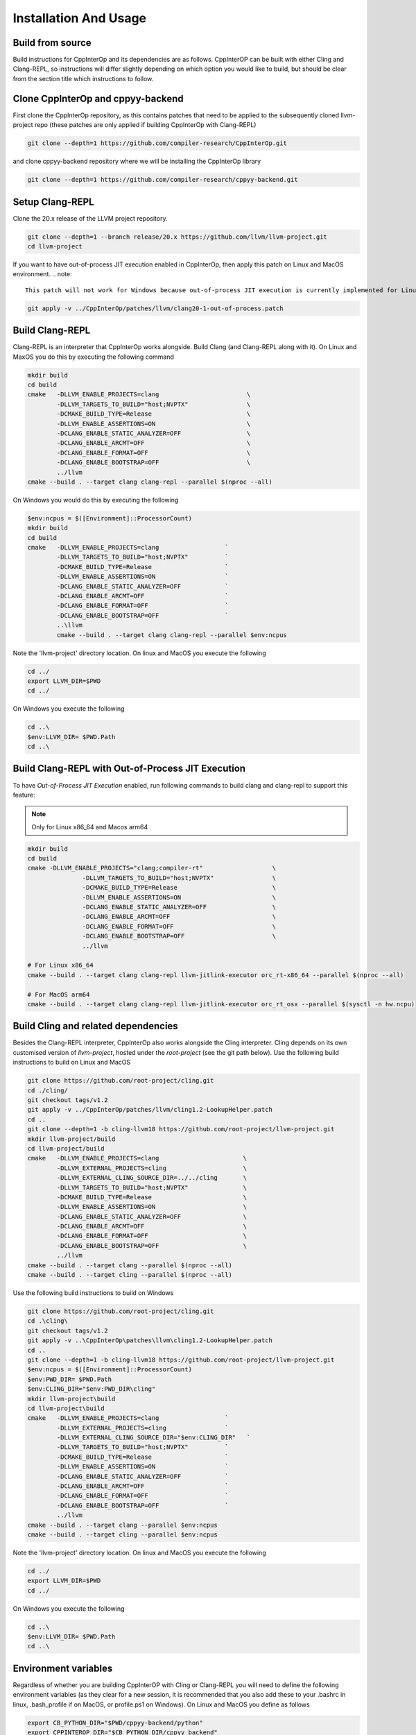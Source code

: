 ########################
 Installation And Usage
########################

*******************
 Build from source
*******************

Build instructions for CppInterOp and its dependencies are as follows.
CppInterOP can be built with either Cling and Clang-REPL, so instructions will
differ slightly depending on which option you would like to build, but should be
clear from the section title which instructions to follow.

************************************
 Clone CppInterOp and cppyy-backend
************************************

First clone the CppInterOp repository, as this contains patches that need to be
applied to the subsequently cloned llvm-project repo (these patches are only
applied if building CppInterOp with Clang-REPL)

.. code:: bash

   git clone --depth=1 https://github.com/compiler-research/CppInterOp.git

and clone cppyy-backend repository where we will be installing the CppInterOp
library

.. code:: bash

   git clone --depth=1 https://github.com/compiler-research/cppyy-backend.git

******************
 Setup Clang-REPL
******************

Clone the 20.x release of the LLVM project repository.

.. code:: bash

   git clone --depth=1 --branch release/20.x https://github.com/llvm/llvm-project.git
   cd llvm-project

If you want to have out-of-process JIT execution enabled in CppInterOp, then apply this patch on Linux and MacOS environment.
.. note::

   This patch will not work for Windows because out-of-process JIT execution is currently implemented for Linux and MacOS only.

.. code:: bash

   git apply -v ../CppInterOp/patches/llvm/clang20-1-out-of-process.patch

******************
 Build Clang-REPL
******************

Clang-REPL is an interpreter that CppInterOp works alongside. Build Clang (and
Clang-REPL along with it). On Linux and MaxOS you do this by executing the
following command

.. code:: bash

   mkdir build
   cd build
   cmake   -DLLVM_ENABLE_PROJECTS=clang                        \
           -DLLVM_TARGETS_TO_BUILD="host;NVPTX"                \
           -DCMAKE_BUILD_TYPE=Release                          \
           -DLLVM_ENABLE_ASSERTIONS=ON                         \
           -DCLANG_ENABLE_STATIC_ANALYZER=OFF                  \
           -DCLANG_ENABLE_ARCMT=OFF                            \
           -DCLANG_ENABLE_FORMAT=OFF                           \
           -DCLANG_ENABLE_BOOTSTRAP=OFF                        \
           ../llvm
   cmake --build . --target clang clang-repl --parallel $(nproc --all)

On Windows you would do this by executing the following

.. code:: powershell

   $env:ncpus = $([Environment]::ProcessorCount)
   mkdir build
   cd build
   cmake   -DLLVM_ENABLE_PROJECTS=clang                  `
           -DLLVM_TARGETS_TO_BUILD="host;NVPTX"          `
           -DCMAKE_BUILD_TYPE=Release                    `
           -DLLVM_ENABLE_ASSERTIONS=ON                   `
           -DCLANG_ENABLE_STATIC_ANALYZER=OFF            `
           -DCLANG_ENABLE_ARCMT=OFF                      `
           -DCLANG_ENABLE_FORMAT=OFF                     `
           -DCLANG_ENABLE_BOOTSTRAP=OFF                  `
           ..\llvm
           cmake --build . --target clang clang-repl --parallel $env:ncpus

Note the 'llvm-project' directory location. On linux and MacOS you execute the
following

.. code:: bash

   cd ../
   export LLVM_DIR=$PWD
   cd ../

On Windows you execute the following

.. code:: powershell

   cd ..\
   $env:LLVM_DIR= $PWD.Path
   cd ..\

***************************************************
Build Clang-REPL with Out-of-Process JIT Execution
***************************************************

To have `Out-of-Process JIT Execution` enabled, run following commands to build clang and clang-repl to support this feature:

.. note::

   Only for Linux x86_64 and Macos arm64

.. code:: bash

   mkdir build 
   cd build 
   cmake -DLLVM_ENABLE_PROJECTS="clang;compiler-rt"                   \
                  -DLLVM_TARGETS_TO_BUILD="host;NVPTX"                \
                  -DCMAKE_BUILD_TYPE=Release                          \
                  -DLLVM_ENABLE_ASSERTIONS=ON                         \
                  -DCLANG_ENABLE_STATIC_ANALYZER=OFF                  \
                  -DCLANG_ENABLE_ARCMT=OFF                            \
                  -DCLANG_ENABLE_FORMAT=OFF                           \
                  -DCLANG_ENABLE_BOOTSTRAP=OFF                        \
                  ../llvm
   
   # For Linux x86_64
   cmake --build . --target clang clang-repl llvm-jitlink-executor orc_rt-x86_64 --parallel $(nproc --all)

   # For MacOS arm64
   cmake --build . --target clang clang-repl llvm-jitlink-executor orc_rt_osx --parallel $(sysctl -n hw.ncpu)

**************************************
 Build Cling and related dependencies
**************************************

Besides the Clang-REPL interpreter, CppInterOp also works alongside the Cling
interpreter. Cling depends on its own customised version of `llvm-project`,
hosted under the `root-project` (see the git path below). Use the following
build instructions to build on Linux and MacOS

.. code:: bash

   git clone https://github.com/root-project/cling.git
   cd ./cling/
   git checkout tags/v1.2
   git apply -v ../CppInterOp/patches/llvm/cling1.2-LookupHelper.patch
   cd ..
   git clone --depth=1 -b cling-llvm18 https://github.com/root-project/llvm-project.git
   mkdir llvm-project/build
   cd llvm-project/build
   cmake   -DLLVM_ENABLE_PROJECTS=clang                       \
           -DLLVM_EXTERNAL_PROJECTS=cling                     \
           -DLLVM_EXTERNAL_CLING_SOURCE_DIR=../../cling       \
           -DLLVM_TARGETS_TO_BUILD="host;NVPTX"               \
           -DCMAKE_BUILD_TYPE=Release                         \
           -DLLVM_ENABLE_ASSERTIONS=ON                        \
           -DCLANG_ENABLE_STATIC_ANALYZER=OFF                 \
           -DCLANG_ENABLE_ARCMT=OFF                           \
           -DCLANG_ENABLE_FORMAT=OFF                          \
           -DCLANG_ENABLE_BOOTSTRAP=OFF                       \
           ../llvm
   cmake --build . --target clang --parallel $(nproc --all)
   cmake --build . --target cling --parallel $(nproc --all)

Use the following build instructions to build on Windows

.. code:: powershell

   git clone https://github.com/root-project/cling.git
   cd .\cling\
   git checkout tags/v1.2
   git apply -v ..\CppInterOp\patches\llvm\cling1.2-LookupHelper.patch
   cd ..
   git clone --depth=1 -b cling-llvm18 https://github.com/root-project/llvm-project.git
   $env:ncpus = $([Environment]::ProcessorCount)
   $env:PWD_DIR= $PWD.Path
   $env:CLING_DIR="$env:PWD_DIR\cling"
   mkdir llvm-project\build
   cd llvm-project\build
   cmake   -DLLVM_ENABLE_PROJECTS=clang                  `
           -DLLVM_EXTERNAL_PROJECTS=cling                `
           -DLLVM_EXTERNAL_CLING_SOURCE_DIR="$env:CLING_DIR"   `
           -DLLVM_TARGETS_TO_BUILD="host;NVPTX"          `
           -DCMAKE_BUILD_TYPE=Release                    `
           -DLLVM_ENABLE_ASSERTIONS=ON                   `
           -DCLANG_ENABLE_STATIC_ANALYZER=OFF            `
           -DCLANG_ENABLE_ARCMT=OFF                      `
           -DCLANG_ENABLE_FORMAT=OFF                     `
           -DCLANG_ENABLE_BOOTSTRAP=OFF                  `
           ../llvm
   cmake --build . --target clang --parallel $env:ncpus
   cmake --build . --target cling --parallel $env:ncpus

Note the 'llvm-project' directory location. On linux and MacOS you execute the
following

.. code:: bash

   cd ../
   export LLVM_DIR=$PWD
   cd ../

On Windows you execute the following

.. code:: powershell

   cd ..\
   $env:LLVM_DIR= $PWD.Path
   cd ..\

***********************
 Environment variables
***********************

Regardless of whether you are building CppInterOP with Cling or Clang-REPL you
will need to define the following environment variables (as they clear for a new
session, it is recommended that you also add these to your .bashrc in linux,
.bash_profile if on MacOS, or profile.ps1 on Windows). On Linux and MacOS you
define as follows

.. code:: bash

   export CB_PYTHON_DIR="$PWD/cppyy-backend/python"
   export CPPINTEROP_DIR="$CB_PYTHON_DIR/cppyy_backend"

If building CppInterOp against clang-repl you will need to define the following

.. code:: bash

   export CPLUS_INCLUDE_PATH="${CPLUS_INCLUDE_PATH}:${LLVM_DIR}/llvm/include:${LLVM_DIR}/clang/include:${LLVM_DIR}/build/include:${LLVM_DIR}/build/tools/clang/include"

and if building against cling you will need to define the following

.. code:: bash
   
   export CLING_DIR="$(pwd)/cling"
   export CLING_BUILD_DIR="$(pwd)/cling/build"
   export CPLUS_INCLUDE_PATH="${CLING_DIR}/tools/cling/include:${CLING_BUILD_DIR}/include:${LLVM_DIR}/llvm/include:${LLVM_DIR}/clang/include:${LLVM_BUILD_DIR}/include:${LLVM_BUILD_DIR}/tools/clang/include:$PWD/include"

If on MacOS you will also need the following environment variable defined

.. code:: bash

   export SDKROOT=`xcrun --show-sdk-path`

On Windows you define as follows (assumes you have defined $env:PWD_DIR=
$PWD.Path )

.. code:: powershell

   $env:CB_PYTHON_DIR="$env:PWD_DIR\cppyy-backend\python"
   $env:CPPINTEROP_DIR="$env:CB_PYTHON_DIR\cppyy_backend"


If building against clang-repl you will have the following defined

.. code:: powershell

   $env:CPLUS_INCLUDE_PATH="$env:CPLUS_INCLUDE_PATH;$env:LLVM_DIR\llvm\include;$env:LLVM_DIR\clang\include;$env:LLVM_DIR\build\include;$env:LLVM_DIR\build\tools\clang\include"

and if building against cling

.. code:: powershell

   $env:CLING_DIR="$env:PWD_DIR\cling"
   $env:CLING_BUILD_DIR="$env:PWD_DIR\cling\build"
   $env:CPLUS_INCLUDE_PATH="$env:CLING_DIR\tools\cling\include;$env:CLING_BUILD_DIR\include;$env:LLVM_DIR\llvm\include;$env:LLVM_DIR\clang\include;$env:LLVM_BUILD_DIR\include;$env:LLVM_BUILD_DIR\tools\clang\include;$env:PWD_DIR\include;"


******************
 Build CppInterOp
******************

Now CppInterOp can be installed. On Linux and MacOS execute

.. code:: bash

   mkdir CppInterOp/build/
   cd CppInterOp/build/

On Windows execute

.. code:: powershell

   mkdir CppInterOp\build\
   cd CppInterOp\build\

Now if you want to build CppInterOp with Clang-REPL then execute the following
commands on Linux and MacOS

.. code:: bash

   cmake -DBUILD_SHARED_LIBS=ON -DLLVM_DIR=$LLVM_DIR/build/lib/cmake/llvm -DClang_DIR=$LLVM_DIR/build/lib/cmake/clang -DCMAKE_INSTALL_PREFIX=$CPPINTEROP_DIR ..
   cmake --build . --target install --parallel $(nproc --all)

.. note::

   Do make sure to pass ``DLLVM_BUILT_WITH_OOP_JIT=ON``, if you want to have out-of-process JIT execution feature enabled.

and

.. code:: powershell

   cmake -DLLVM_DIR=$env:LLVM_DIR\build\lib\cmake\llvm -DClang_DIR=$env:LLVM_DIR\build\lib\cmake\clang -DCMAKE_INSTALL_PREFIX=$env:CPPINTEROP_DIR ..
   cmake --build . --target install --parallel $env:ncpus

on Windows. If alternatively you would like to install CppInterOp with Cling
then execute the following commands on Linux and MacOS

.. code:: bash

   cmake -DBUILD_SHARED_LIBS=ON -DCPPINTEROP_USE_CLING=ON -DCPPINTEROP_USE_REPL=Off -DCling_DIR=$LLVM_DIR/build/tools/cling -DLLVM_DIR=$LLVM_DIR/build/lib/cmake/llvm -DClang_DIR=$LLVM_DIR/build/lib/cmake/clang -DCMAKE_INSTALL_PREFIX=$CPPINTEROP_DIR ..
   cmake --build . --target install --parallel $(nproc --all)

and

.. code:: powershell

   cmake -DCPPINTEROP_USE_CLING=ON -DCPPINTEROP_USE_REPL=Off -DCling_DIR=$env:LLVM_DIR\build\tools\cling -DLLVM_DIR=$env:LLVM_DIR\build\lib\cmake\llvm -DClang_DIR=$env:LLVM_DIR\build\lib\cmake\clang -DCMAKE_INSTALL_PREFIX=$env:CPPINTEROP_DIR ..
   cmake --build . --target install --parallel $env:ncpus

********************
 Testing CppInterOp
********************

To test the built CppInterOp execute the following command in the CppInterOP
build folder on Linux and MacOS

.. code:: bash

   cmake --build . --target check-cppinterop --parallel $(nproc --all)

and

.. code:: powershell

   cmake --build . --target check-cppinterop --parallel $env:ncpus

on Windows. Now go back to the top level directory in which your building
CppInterOP. On Linux and MacOS you do this by executing

.. code:: bash

   cd ../..

and

.. code:: powershell

   cd ..\..

on Windows. Now you are in a position to install cppyy following the
instructions below.

************************************
 Building and Install cppyy-backend
************************************

Cd into the cppyy-backend directory, build it and copy library files into
`python/cppyy-backend` directory:

.. code:: bash

   cd cppyy-backend
   mkdir -p python/cppyy_backend/lib build
   cd build
   cmake -DCppInterOp_DIR=$CPPINTEROP_DIR ..
   cmake --build .

If on a linux system now execute the following command

.. code:: bash

   cp libcppyy-backend.so ../python/cppyy_backend/lib/

and if on MacOS execute the following command

.. code:: bash

   cp libcppyy-backend.dylib ../python/cppyy_backend/lib/

Note go back to the top level build directory

.. code:: bash

   cd ../..

******************
 Install CPyCppyy
******************

Create virtual environment and activate it:

.. code:: bash

   python3 -m venv .venv
   source .venv/bin/activate
   git clone --depth=1 https://github.com/compiler-research/CPyCppyy.git
   mkdir CPyCppyy/build
   cd CPyCppyy/build
   cmake ..
   cmake --build .

Note down the path to the `build` directory as `CPYCPPYY_DIR`:

.. code:: bash

   export CPYCPPYY_DIR=$PWD
   cd ../..

Export the `libcppyy` path to python:

.. code:: bash

   export PYTHONPATH=$PYTHONPATH:$CPYCPPYY_DIR:$CB_PYTHON_DIR

and on Windows:

.. code:: powershell

   $env:PYTHONPATH="$env:PYTHONPATH;$env:CPYCPPYY_DIR;$env:CB_PYTHON_DIR"

***************
 Install cppyy
***************

.. code:: bash

   git clone --depth=1 https://github.com/compiler-research/cppyy.git
   cd cppyy
   python -m pip install --upgrade . --no-deps --no-build-isolation
   cd ..

***********
 Run cppyy
***********

Each time you want to run cppyy you need to: Activate the virtual environment

.. code:: bash

   source .venv/bin/activate

Now you can `import cppyy` in `python` .. code-block:: bash

   python -c "import cppyy"

*****************
 Run cppyy tests
*****************

**Follow the steps in Run cppyy.** Change to the test directory, make the
library files and run pytest:

.. code:: bash

   cd cppyy/test
   make all
   python -m pip install pytest
   python -m pytest -sv
